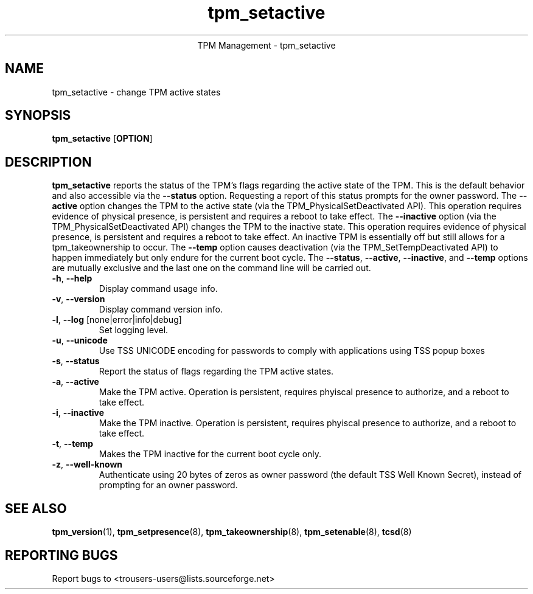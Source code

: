 .\" Copyright (C) 2005 International Business Machines Corporation
.\"
.de Sh \" Subsection
.br
.if t .Sp
.ne 5
.PP
\fB\\$1\fR
.PP
..
.de Sp \" Vertical space (when we can't use .PP)
.if t .sp .5v
.if n .sp
..
.de Ip \" List item
.br
.ie \\n(.$>=3 .ne \\$3
.el .ne 3
.IP "\\$1" \\$2
..
.TH "tpm_setactive" 8 "2005-05-06"  "TPM Management"
.ce 1
TPM Management - tpm_setactive
.SH NAME
tpm_setactive \- change TPM active states 
.SH "SYNOPSIS"
.ad l
.hy 0
.B tpm_setactive
.RB [ OPTION ]

.SH "DESCRIPTION"
.PP
\fBtpm_setactive\fR reports the status of the TPM's flags regarding the active state of the TPM.  This is the default behavior and also accessible via the \fB\-\-status\fR option. Requesting a report of this status prompts for the owner password.  The \fB\-\-active\fR option changes the TPM to the active state  
(via the TPM_PhysicalSetDeactivated API).  This operation requires evidence of physical presence, is persistent and requires a reboot to take effect. The \fB\-\-inactive\fR 
option (via the TPM_PhysicalSetDeactivated API) changes the TPM to the inactive state.  This operation requires evidence of physical presence, is persistent and requires a reboot to take effect.  An inactive TPM is essentially off but still allows for a tpm_takeownership to occur.  The \fB\-\-temp\fR option causes deactivation (via the TPM_SetTempDeactivated API) to happen immediately but only endure for the current boot cycle.  The \fB\-\-status\fR, \fB\-\-active\fR, \fB\-\-inactive\fR, and \fB\-\-temp\fR options are mutually exclusive and the last one on the command line will be carried out.

.TP
\fB\-h\fR, \fB\-\-help\fR
Display command usage info.
.TP
\fB-v\fR, \fB\-\-version\fR
Display command version info.
.TP
\fB-l\fR, \fB\-\-log\fR [none|error|info|debug]
Set logging level.
.TP
\fB-u\fR, \fB\-\-unicode\fR
Use TSS UNICODE encoding for passwords to comply with applications using TSS popup boxes
.TP
\fB-s\fR, \fB\-\-status\fR
Report the status of flags regarding the TPM active states. 
.TP
\fB-a\fR, \fB\-\-active\fR
Make the TPM active.  Operation is persistent, requires phyiscal presence to authorize, and a reboot to take effect. 
.TP
\fB-i\fR, \fB\-\-inactive\fR
Make the TPM inactive.   Operation is persistent, requires phyiscal presence to authorize, and a reboot to take effect.
.TP
\fB-t\fR, \fB\-\-temp\fR
Makes the TPM inactive for the current boot cycle only. 
.TP
\fB-z\fR, \fB\-\-well-known\fR
Authenticate using 20 bytes of zeros as owner password (the default TSS Well Known Secret), instead of prompting for an owner password.

.SH "SEE ALSO"
.PP
\fBtpm_version\fR(1), \fBtpm_setpresence\fR(8), \fBtpm_takeownership\fR(8), \fBtpm_setenable\fR(8), \fBtcsd\fR(8)

.SH "REPORTING BUGS"
Report bugs to <trousers-users@lists.sourceforge.net>
